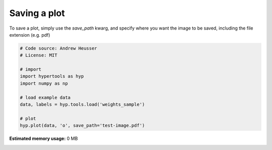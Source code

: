 
.. DO NOT EDIT.
.. THIS FILE WAS AUTOMATICALLY GENERATED BY SPHINX-GALLERY.
.. TO MAKE CHANGES, EDIT THE SOURCE PYTHON FILE:
.. "auto_examples/save_image.py"
.. LINE NUMBERS ARE GIVEN BELOW.

.. only:: html

    .. note::
        :class: sphx-glr-download-link-note

        :ref:`Go to the end <sphx_glr_download_auto_examples_save_image.py>`
        to download the full example code.

.. rst-class:: sphx-glr-example-title

.. _sphx_glr_auto_examples_save_image.py:


=============================
Saving a plot
=============================

To save a plot, simply use the `save_path` kwarg, and specify where you want
the image to be saved, including the file extension (e.g. pdf)

.. GENERATED FROM PYTHON SOURCE LINES 10-23

.. code-block:: Python


    # Code source: Andrew Heusser
    # License: MIT

    # import
    import hypertools as hyp
    import numpy as np

    # load example data
    data, labels = hyp.tools.load('weights_sample')

    # plot
    hyp.plot(data, 'o', save_path='test-image.pdf')

**Estimated memory usage:**  0 MB


.. _sphx_glr_download_auto_examples_save_image.py:

.. only:: html

  .. container:: sphx-glr-footer sphx-glr-footer-example

    .. container:: sphx-glr-download sphx-glr-download-jupyter

      :download:`Download Jupyter notebook: save_image.ipynb <save_image.ipynb>`

    .. container:: sphx-glr-download sphx-glr-download-python

      :download:`Download Python source code: save_image.py <save_image.py>`

    .. container:: sphx-glr-download sphx-glr-download-zip

      :download:`Download zipped: save_image.zip <save_image.zip>`


.. only:: html

 .. rst-class:: sphx-glr-signature

    `Gallery generated by Sphinx-Gallery <https://sphinx-gallery.github.io>`_
